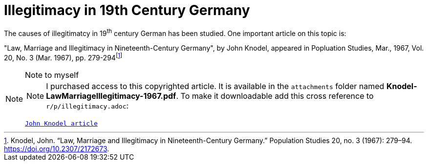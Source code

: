 = Illegitimacy in 19th Century Germany

The causes of illegitimatcy in 19^th^ century German has been studied. One important article on this topic is:

"Law, Marriage and Illegitimacy in Nineteenth-Century Germany", by John Knodel,
appeared in Popluation Studies, Mar., 1967, Vol. 20, No. 3 (Mar. 1967), pp. 279-294footnote:[Knodel, John. “Law, Marriage and Illegitimacy in Nineteenth-Century Germany.” Population Studies 20, no. 3 (1967): 279–94. https://doi.org/10.2307/2172673.]

[NOTE]
.Note to myself
====
NOTE: I purchased access to this copyrighted article. It is available in the `attachments` folder named *Knodel-LawMarriageIllegitimacy-1967.pdf*. To make it
downloadable add this cross reference to `r/p/illegitimacy.adoc`:

`xref:attachment$Knodel-LawMarriageIllegitimacy-1967.pdf[John Knodel article]`
====
